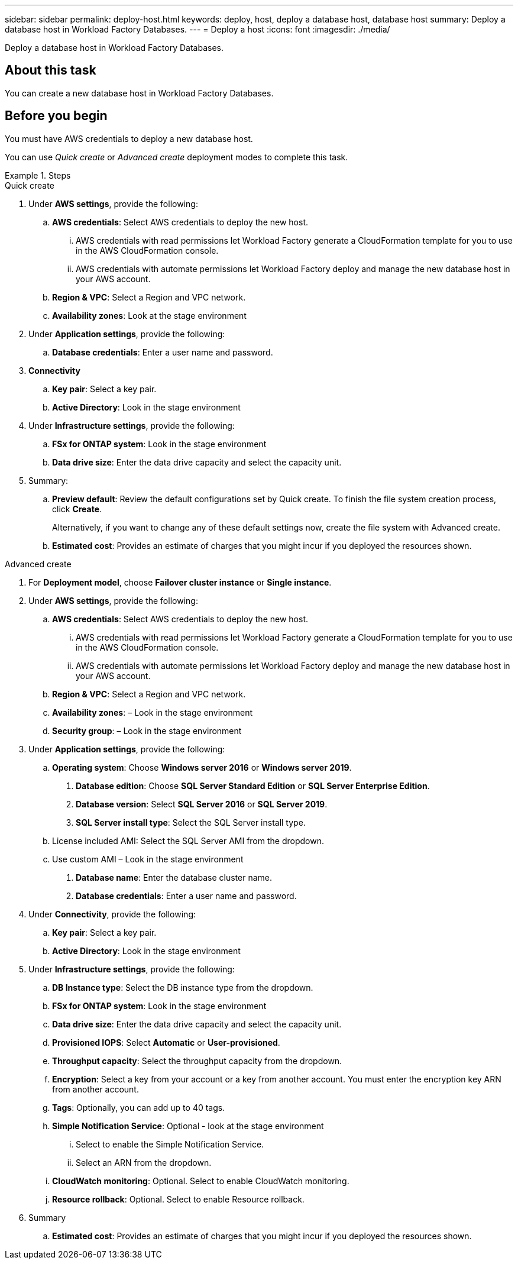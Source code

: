 ---
sidebar: sidebar
permalink: deploy-host.html
keywords: deploy, host, deploy a database host, database host 
summary: Deploy a database host in Workload Factory Databases. 
---
= Deploy a host
:icons: font
:imagesdir: ./media/

[.lead]
Deploy a database host in Workload Factory Databases. 

== About this task
You can create a new database host in Workload Factory Databases. 

== Before you begin
You must have AWS credentials to deploy a new database host. 

You can use _Quick create_ or _Advanced create_ deployment modes to complete this task.

.Steps

[role="tabbed-block"]
====

.Quick create
--
1. Under *AWS settings*, provide the following: 
.. *AWS credentials*: Select AWS credentials to deploy the new host. 
...	AWS credentials with read permissions let Workload Factory generate a CloudFormation template for you to use in the AWS CloudFormation console. 
...	AWS credentials with automate permissions let Workload Factory deploy and manage the new database host in your AWS account.
.. *Region & VPC*: Select a Region and VPC network. 
.. *Availability zones*: Look at the stage environment
2. Under *Application settings*, provide the following: 
.. *Database credentials*: Enter a user name and password.
3. *Connectivity*
.. *Key pair*: Select a key pair.
.. *Active Directory*: Look in the stage environment
4. Under *Infrastructure settings*, provide the following:  
.. *FSx for ONTAP system*: Look in the stage environment
.. *Data drive size*: Enter the data drive capacity and select the capacity unit. 
5. Summary: 
.. *Preview default*: Review the default configurations set by Quick create. To finish the file system creation process, click *Create*.
+ 
Alternatively, if you want to change any of these default settings now, create the file system with Advanced create. 
.. *Estimated cost*: Provides an estimate of charges that you might incur if you deployed the resources shown. 

--

.Advanced create
--

1. For *Deployment model*,  choose *Failover cluster instance* or *Single instance*.
2. Under *AWS settings*, provide the following: 
.. *AWS credentials*: Select AWS credentials to deploy the new host. 
... AWS credentials with read permissions let Workload Factory generate a CloudFormation template for you to use in the AWS CloudFormation console. 
... AWS credentials with automate permissions let Workload Factory deploy and manage the new database host in your AWS account.
.. *Region & VPC*: Select a Region and VPC network. 
.. *Availability zones*: – Look in the stage environment
.. *Security group*: – Look in the stage environment
3. Under *Application settings*, provide the following: 
.. *Operating system*: Choose *Windows server 2016* or *Windows server 2019*. 
. *Database edition*: Choose *SQL Server Standard Edition* or *SQL Server Enterprise Edition*. 
. *Database version*: Select *SQL Server 2016* or *SQL Server 2019*.
. *SQL Server install type*: Select the SQL Server install type.
.. License included AMI: Select the SQL Server AMI from the dropdown.
..	Use custom AMI – Look in the stage environment
. *Database name*: Enter the database cluster name.
. *Database credentials*: Enter a user name and password.
4. Under *Connectivity*, provide the following:
.. *Key pair*: Select a key pair.
.. *Active Directory*: Look in the stage environment
5. Under *Infrastructure settings*, provide the following:  
.. *DB Instance type*: Select the DB instance type from the dropdown. 
.. *FSx for ONTAP system*: Look in the stage environment
.. *Data drive size*: Enter the data drive capacity and select the capacity unit. 
.. *Provisioned IOPS*: Select *Automatic* or *User-provisioned*.
.. *Throughput capacity*: Select the throughput capacity from the dropdown.
.. *Encryption*: Select a key from your account or a key from another account. You must enter the encryption key ARN from another account. 
.. *Tags*: Optionally, you can add up to 40 tags. 
.. *Simple Notification Service*: Optional - look at the stage environment
... Select to enable the Simple Notification Service. 
... Select an ARN from the dropdown.
.. *CloudWatch monitoring*: Optional. Select to enable CloudWatch monitoring.
.. *Resource rollback*: Optional. Select to enable Resource rollback.
6. Summary
.. *Estimated cost*: Provides an estimate of charges that you might incur if you deployed the resources shown. 

--


====

